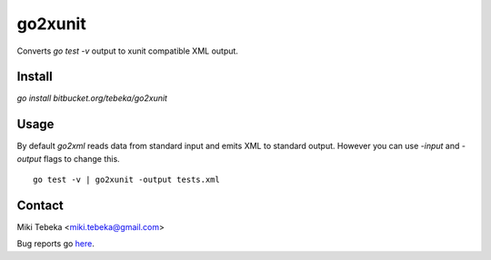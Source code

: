 ========
go2xunit
========

Converts `go test -v` output to xunit compatible XML output. 


Install
=======
`go install bitbucket.org/tebeka/go2xunit`


Usage
=====
By default `go2xml` reads data from standard input and emits XML to standard
output. However you can use `-input` and `-output` flags to change this.

::

    go test -v | go2xunit -output tests.xml

Contact
=======
Miki Tebeka <miki.tebeka@gmail.com>

Bug reports go here_.

.. _here: https://bitbucket.org/tebeka/go2xunit/issues?status=new&status=open


